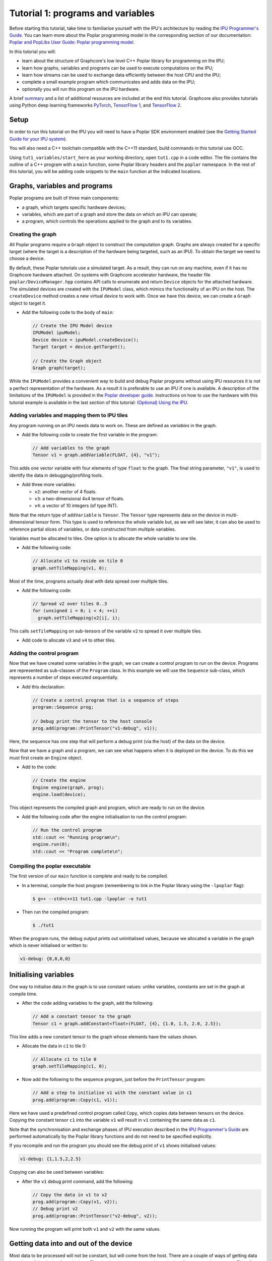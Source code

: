 Tutorial 1: programs and variables
----------------------------------

Before starting this tutorial, take time to familiarise yourself with the IPU's architecture by reading the `IPU Programmer's Guide
<https://docs.graphcore.ai/projects/ipu-overview/en/latest/programming_model.html>`_. You can learn more about the Poplar programming model
in the corresponding section of our documentation: `Poplar and PopLibs User Guide: Poplar programming
model <https://docs.graphcore.ai/projects/poplar-user-guide/en/latest/poplar_programs.html#poplar-programming-model>`_.

In this tutorial you will:

- learn about the structure of Graphcore's low level C++ Poplar library for programming on the IPU;
- learn how graphs, variables and programs can be used to execute computations on the IPU;
- learn how streams can be used to exchange data efficiently between the host CPU and the IPU;
- complete a small example program which communicates and adds data on the IPU;
- optionally you will run this program on the IPU hardware.

A brief `summary`_ and a list of additional resources are included at the end this tutorial.
Graphcore also provides tutorials using Python deep learning frameworks `PyTorch <../../pytorch/>`_,
`TensorFlow 1 <../../tensorflow1/>`_, and `TensorFlow 2 <../../tensorflow2/>`_.

Setup
......

In order to run this tutorial on the IPU you will need to have a Poplar SDK environment enabled (see the
`Getting Started Guide for your IPU system <https://docs.graphcore.ai/en/latest/getting-started.html>`_).

You will also need a C++ toolchain compatible with the C++11 standard, build commands in this tutorial use GCC.

Using ``tut1_variables/start_here`` as your working directory, open ``tut1.cpp`` in a
code editor. The file contains the outline of a C++ program with a ``main`` function,
some Poplar library headers and the ``poplar`` namespace. In the rest of this
tutorial, you will be adding code snippets to the ``main`` function at the indicated locations.

Graphs, variables and programs
..............................

Poplar programs are built of three main components:

- a graph, which targets specific hardware devices;
- variables, which are part of a graph and store the data on which an IPU can operate;
- a program, which controls the operations applied to the graph and to its variables.

Creating the graph
^^^^^^^^^^^^^^^^^^

All Poplar programs require a ``Graph`` object to construct the computation
graph. Graphs are always created for a specific target (where the target is a
description of the hardware being targeted, such as an IPU). To obtain the
target we need to choose a device.

By default, these Poplar tutorials use a simulated target. As a result, they can run on any
machine, even if it has no Graphcore hardware attached. On systems with
Graphcore accelerator hardware, the header file ``poplar/DeviceManager.hpp`` contains API
calls to enumerate and return ``Device`` objects for the attached hardware.
The simulated devices are created with the ``IPUModel`` class, which mimics the
functionality of an IPU on the host. The ``createDevice`` method creates a new
virtual device to work with. Once we have this device, we can create a ``Graph``
object to target it.

* Add the following code to the body of ``main``:

  .. code-block:: c++

    // Create the IPU Model device
    IPUModel ipuModel;
    Device device = ipuModel.createDevice();
    Target target = device.getTarget();

    // Create the Graph object
    Graph graph(target);

While the ``IPUModel`` provides a convenient way to build and debug Poplar programs
without using IPU resources it is not a perfect representation of the hardware. As
a result it is preferable to use an IPU if one is available. A description of the
limitations of the ``IPUModel`` is provided in the `Poplar developer guide <https:
//docs.graphcore.ai/projects/poplar-user-guide/en/latest/poplar_programs.html#prog
ramming-with-poplar>`_. Instructions on how to use the hardware with this tutorial
example is available in the last section of this tutorial: `(Optional) Using the IPU`_.

Adding variables and mapping them to IPU tiles
^^^^^^^^^^^^^^^^^^^^^^^^^^^^^^^^^^^^^^^^^^^^^^

Any program running on an IPU needs data to work on. These are defined as
*variables* in the graph.

* Add the following code to create the first variable in the program:

  .. code-block:: c++

    // Add variables to the graph
    Tensor v1 = graph.addVariable(FLOAT, {4}, "v1");

This adds one vector variable with four elements of type ``float`` to the graph.
The final string parameter, ``"v1"``, is used to identify the data in
debugging/profiling tools.

* Add three more variables:

  - ``v2``: another vector of 4 floats.
  - ``v3``: a two-dimensional 4x4 tensor of floats.
  - ``v4``: a vector of 10 integers (of type INT).

Note that the return type of ``addVariable`` is ``Tensor``. The ``Tensor`` type
represents data on the device in multi-dimensional tensor form. This type is
used to reference the whole variable but, as we will see later, it can also be
used to reference partial slices of variables, or data constructed from multiple
variables.

Variables must be allocated to tiles. One option is to allocate the whole
variable to one tile.

* Add the following code:

  .. code-block:: c++

    // Allocate v1 to reside on tile 0
    graph.setTileMapping(v1, 0);

Most of the time, programs actually deal with data spread over multiple tiles.

* Add the following code:

  .. code-block:: c++

    // Spread v2 over tiles 0..3
    for (unsigned i = 0; i < 4; ++i)
      graph.setTileMapping(v2[i], i);

This calls ``setTileMapping`` on sub-tensors of the variable ``v2`` to spread it
over multiple tiles.

* Add code to allocate ``v3`` and ``v4`` to other tiles.

Adding the control program
^^^^^^^^^^^^^^^^^^^^^^^^^^

Now that we have created some variables in the graph, we can create a control
program to run on the device. Programs are represented as sub-classes of the
``Program`` class. In this example we will use the ``Sequence`` sub-class, which
represents a number of steps executed sequentially.

* Add this declaration:

  .. code-block:: c++

    // Create a control program that is a sequence of steps
    program::Sequence prog;

    // Debug print the tensor to the host console
    prog.add(program::PrintTensor("v1-debug", v1));

Here, the sequence has one step that will perform a debug print (via the host)
of the data on the device.

Now that we have a graph and a program, we can see what happens when it is
deployed on the device. To do this we must first create an ``Engine`` object.

* Add to the code:

  .. code-block:: c++

    // Create the engine
    Engine engine(graph, prog);
    engine.load(device);

This object represents the compiled graph and program, which are ready to run on
the device.

* Add the following code after the engine initialisation to run the control program:

  .. code-block:: c++

    // Run the control program
    std::cout << "Running program\n";
    engine.run(0);
    std::cout << "Program complete\n";

Compiling the poplar executable
^^^^^^^^^^^^^^^^^^^^^^^^^^^^^^^

The first version of our ``main`` function is complete and ready to be compiled.

* In a terminal, compile the host program (remembering to link in the Poplar library using
  the ``-lpoplar`` flag):

  .. code-block:: bash

    $ g++ --std=c++11 tut1.cpp -lpoplar -o tut1

* Then run the compiled program:

  .. code-block:: bash

    $ ./tut1

When the program runs, the debug output prints out uninitialised values, because
we allocated a variable in the graph which is never initialised or written to:

.. code-block:: console

  v1-debug: {0,0,0,0}

Initialising variables
......................

One way to initialise data in the graph is to use constant values:
unlike variables, constants are set in the graph at compile time.

* After the code adding variables to the graph, add the following:

  .. code-block:: c++

    // Add a constant tensor to the graph
    Tensor c1 = graph.addConstant<float>(FLOAT, {4}, {1.0, 1.5, 2.0, 2.5});

This line adds a new constant tensor to the graph whose elements have the values
shown.

* Allocate the data in ``c1`` to tile 0:

  .. code-block:: c++

     // Allocate c1 to tile 0
     graph.setTileMapping(c1, 0);

* Now add the following to the sequence program, just before the ``PrintTensor``
  program:

  .. code-block:: c++

    // Add a step to initialise v1 with the constant value in c1
    prog.add(program::Copy(c1, v1));

Here we have used a predefined control program called ``Copy``, which copies
data between tensors on the device. Copying the constant tensor ``c1`` into the
variable ``v1`` will result in ``v1`` containing the same data as ``c1``.

Note that the synchronisation and exchange phases of IPU execution described in
the `IPU Programmer's Guide
<https://docs.graphcore.ai/projects/ipu-overview/en/latest/programming_model.html>`_
are performed automatically by the Poplar library functions and do not need
to be specified explicitly.

If you recompile and run the program you should see the debug print of ``v1``
shows initialised values:

.. code-block:: console

  v1-debug: {1,1.5,2,2.5}

Copying can also be used between variables:

* After the ``v1`` debug print command, add the following:

  .. code-block:: c++

     // Copy the data in v1 to v2
     prog.add(program::Copy(v1, v2));
     // Debug print v2
     prog.add(program::PrintTensor("v2-debug", v2));

Now running the program will print both ``v1`` and ``v2`` with the same values.

Getting data into and out of the device
.......................................

Most data to be processed will not be constant, but will come from the host.
There are a couple of ways of getting data in and out of the device from the
host. The simplest is to create a read or write handle connected to a tensor.
This allows the host to transfer data directly to and from that variable.

* Add code (before the engine creation instruction) to create read and write
  handles for the ``v3`` variables:

  .. code-block:: c++

    // Create host read/write handles for v3
    graph.createHostWrite("v3-write", v3);
    graph.createHostRead("v3-read", v3);

These handles are used after the engine is created.

* Add the following code after the engine creation instruction:

  .. code-block:: c++

    // Copy host data via the write handle to v3 on the device
    std::vector<float> h3(4 * 4, 0);
    engine.writeTensor("v3-write", h3.data(), h3.data() + h3.size());

Here, ``h3`` holds data on the host (initialised to zeros) and the
``writeTensor`` call performs a synchronous write over the PCIe bus (simulated
in this case) to the tensor on the device. After this call, the values of ``v3``
on the device will be set to zero.

* After the call to ``engine.run(0)``, add the following:

  .. code-block:: c++

    // Copy v3 back to the host via the read handle
    engine.readTensor("v3-read", h3.data(), h3.data() + h3.size());

    // Output the copied back values of v3
    std::cout << "\nh3 data:\n";
    for (unsigned i = 0; i < 4; ++i) {
      std::cout << "  ";
      for (unsigned j = 0; j < 4; ++j) {
        std::cout << h3[i * 4 + j] << " ";
      }
      std::cout << "\n";
    }

Here, we are copying device data back to the host and printing it out. When the
program is re-compiled and re-run, this prints all zeros (because the program on
the device doesn't modify the ``v3`` variable):

.. code-block:: console

  h3 data:
    0 0 0 0
    0 0 0 0
    0 0 0 0
    0 0 0 0

Let's see what happens when ``v3`` is modified on the device. We will use
``Copy`` again, but also start to look at the flexible data referencing
capabilities of the ``Tensor`` type.

* Add the following code to create slices of ``v1`` and ``v3`` immediately
  after the creation of the host read/write handles for ``v3``:

  .. code-block:: c++

    // Copy a slice of v1 into v3
    Tensor v1slice = v1.slice(0, 3);
    Tensor v3slice = v3.slice({1,1},{2,4});

These lines create a new ``Tensor`` object that references data in the graph.
This does not create new state but just references parts of ``v1`` and ``v3``.

* Now add this copy program:

  .. code-block:: c++

    prog.add(program::Copy(v1slice, v3slice));

This step copies three elements from ``v1`` into the middle of ``v3``.
Re-compile and re-run the program to see the results:

.. code-block:: console

  h3 data:
    0 0 0 0
    0 1 1.5 2
    0 0 0 0
    0 0 0

Data streams
............

During training and inference of machine learning applications, efficiently
passing data from the host to the IPU is often critical to enabling high throughput.
The most efficient way to get data in and out of the device is to use data
streams (see the the `Poplar and PopLibs User Guide: data streams
<https://docs.graphcore.ai/projects/poplar-user-guide/en/latest/
poplar_programs.html#data-streams-and-remote-buffers>`_
for more information).
In Poplar, data streams need to be created and explicitly named in the graph;
in the code snippets below we add a first-in-first-out (FIFO) input stream,
connect it to a memory buffer (a vector of length 30), and we
stream chunks of 10 elements of that buffer to the device.

* Add the following code to the program definition:

  .. code-block:: c++

    // Add a data stream to fill v4
    DataStream inStream = graph.addHostToDeviceFIFO("v4-input-stream", INT, 10);

    // Add program steps to copy from the stream
    prog.add(program::Copy(inStream, v4));
    prog.add(program::PrintTensor("v4-0", v4));
    prog.add(program::Copy(inStream, v4));
    prog.add(program::PrintTensor("v4-1", v4));

These instructions copy from the input stream to the variable ``v4`` twice.
After each copy, ``v4`` holds new data from the host.

After the engine is created, the data streams need to be connected to data on
the host. This is achieved with the ``Engine::connectStream`` function.

* Add the following code after the creation of the engine:

  .. code-block:: c++

    // Create a buffer to hold data to be fed via the data stream
    std::vector<int> inData(10 * 3);
    for (unsigned i = 0; i < 10 * 3; ++i)
      inData[i] = i;

    // Connect the data stream
    engine.connectStream("v4-input-stream", &inData[0], &inData[10 * 3]);

Here, we've connected the stream to a data buffer on the host, using it as a
circular buffer of data. Recompile and run the program again, and you can see
that after each copy from the stream, ``v4`` holds new data copied from the host
memory buffer:

.. code-block:: console

  v4-0: {0,1,2,3,4,5,6,7,8,9}
  v4-1: {10,11,12,13,14,15,16,17,18,19}

(Optional) Using the IPU
........................

This section describes how to modify the program to use the IPU hardware.
The only changes are needed are related to making sure an IPU is available
and acquiring it.

We will create a new file by copying ``tut1.cpp`` to ``tut1_ipu_hardware.cpp`` and
open it in an editor.

* Remove the import declaration:

  .. code-block:: c++

    #include <poplar/IPUModel.hpp>

* Add these import declarations:

  .. code-block:: c++

    #include <poplar/DeviceManager.hpp>
    #include <algorithm>

* Replace the following lines from the start of ``main``:

  .. code-block:: c++

    // Create the IPU Model device
    IPUModel ipuModel;
    Device device = ipuModel.createDevice();

  with this code:

  .. code-block:: c++

    // Create the DeviceManager which is used to discover devices
    auto manager = DeviceManager::createDeviceManager();

    // Attempt to attach to a single IPU:
    auto devices = manager.getDevices(poplar::TargetType::IPU, 1);
    std::cout << "Trying to attach to IPU\n";
    auto it = std::find_if(devices.begin(), devices.end(), [](Device &device) {
       return device.attach();
    });

    if (it == devices.end()) {
      std::cerr << "Error attaching to device\n";
      return 1; //EXIT_FAILURE
    }

    auto device = std::move(*it);
    std::cout << "Attached to IPU " << device.getId() << std::endl;

This gets a list of all devices consisting of a single IPU that are attached to
the host and tries to attach to each one in turn until successful.
This is a useful approach if there are multiple users on the host.
It is also possible to get a specific device using its device-manager ID with the
``getDevice`` function.

* You are now ready to compile the program:

  .. code-block:: bash

    $ g++ --std=c++11 tut1_ipu_hardware.cpp -lpoplar -o tut1_ipu_hardware


* Run the program to see the same results.

  .. code-block:: bash

    $ ./tut1_ipu_hardware

You can make similar modifications to the programs in the other tutorials
in order to use the IPU hardware.

Summary
.......

In this tutorial, we learnt how to build a simple application targeting the
Graphcore IPU using Poplar. We used the `Graph` object to map tensors to
specific tiles of the IPU and used the `Sequence` class to define a program
with simple operations. Finally, we used data streams to pass data into the
device and return results of the operations back to the host CPU process.
This process and the classes used in this tutorial are summarised in the
`Poplar and PopLibs User Guide: Using Poplar <https://docs.graphcore.ai/
projects/poplar-user-guide/en/latest/poplarlib.html>`_.

These three steps form the basis of Poplar applications and will be reused
in the next tutorials. In the `second tutorial <../tut2_operations/README.rst>`_ you will
learn to use the ``popops`` library which streamlines the definition of graphs and
programs that include mathematical and tensor operations in Poplar.

To learn more about the programming model of the IPU discussed in this tutorial
you may want to consult the `IPU Programmer's Guide <https://docs.graphcore.ai/projects/ipu-overview/en/
latest/programming_model.html>`_ or alternatively
the `Poplar and PopLibs User Guide <https://docs.graphcore.ai/projects/poplar-user-guide/
en/latest/poplar_programs.html>`_. For a detailed reference, consult the `API documentation
<https://docs.graphcore.ai/projects/poplar-api/en/latest/>`_.
Graphcore also provides tutorials targeted at new users of the IPU using common Python
deep learning frameworks `PyTorch <../../pytorch/>`_, `TensorFlow 1 <../../tensorflow1/>`_,
and `TensorFlow 2 <../../tensorflow2/>`_.

Copyright (c) 2018 Graphcore Ltd. All rights reserved.
